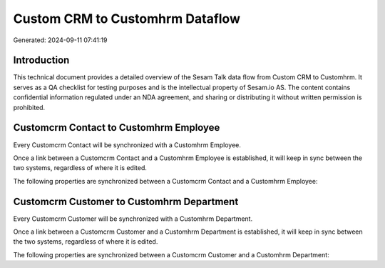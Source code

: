 ================================
Custom CRM to Customhrm Dataflow
================================

Generated: 2024-09-11 07:41:19

Introduction
------------

This technical document provides a detailed overview of the Sesam Talk data flow from Custom CRM to Customhrm. It serves as a QA checklist for testing purposes and is the intellectual property of Sesam.io AS. The content contains confidential information regulated under an NDA agreement, and sharing or distributing it without written permission is prohibited.

Customcrm Contact to Customhrm Employee
---------------------------------------
Every Customcrm Contact will be synchronized with a Customhrm Employee.

Once a link between a Customcrm Contact and a Customhrm Employee is established, it will keep in sync between the two systems, regardless of where it is edited.

The following properties are synchronized between a Customcrm Contact and a Customhrm Employee:

.. list-table::
   :header-rows: 1

   * - Customcrm Contact Property
     - Customhrm Employee Property
     - Customhrm Data Type


Customcrm Customer to Customhrm Department
------------------------------------------
Every Customcrm Customer will be synchronized with a Customhrm Department.

Once a link between a Customcrm Customer and a Customhrm Department is established, it will keep in sync between the two systems, regardless of where it is edited.

The following properties are synchronized between a Customcrm Customer and a Customhrm Department:

.. list-table::
   :header-rows: 1

   * - Customcrm Customer Property
     - Customhrm Department Property
     - Customhrm Data Type

